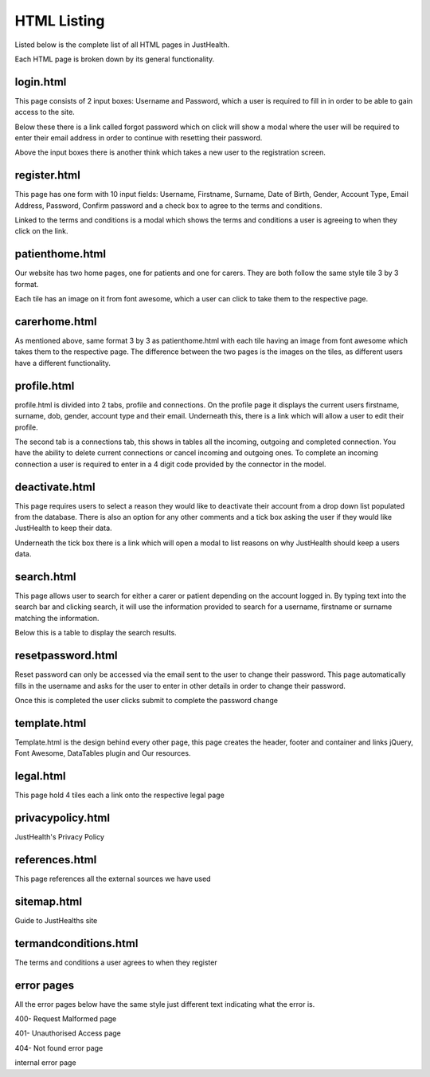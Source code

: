 ========================
HTML Listing
========================

Listed below is the complete list of all HTML pages in JustHealth.

Each HTML page is broken down by its general functionality. 


------------------------
login.html
------------------------
This page consists of 2 input boxes: Username and Password, which a user is required to fill in in order to be able to gain access to the site.

Below these there is a link called forgot password which on click will show a modal where the user will be required to enter their email address in order to continue with resetting their password.

Above the input boxes there is another think which takes a new user to the registration screen.

------------------------
register.html
------------------------
This page has one form with 10 input fields: Username, Firstname, Surname, Date of Birth, Gender, Account Type, Email Address, Password, Confirm password and a check box to agree to the terms and conditions.

Linked to the terms and conditions is a modal which shows the terms and conditions a user is agreeing to when they click on the link.

------------------------
patienthome.html
------------------------
Our website has two home pages, one for patients and one for carers. They are both follow the same style tile 3 by 3 format.

Each tile has an image on it from font awesome, which a user can click to take them to the respective page.

------------------------
carerhome.html
------------------------
As mentioned above, same format 3 by 3 as patienthome.html with each tile having an image from font awesome which takes them to the respective page. The difference between the two pages is the images on the tiles, as different users have a different functionality.

------------------------
profile.html
------------------------
profile.html is divided into 2 tabs, profile and connections. On the profile page it displays the current users firstname, surname, dob, gender, account type and their email. Underneath this, there is a link which will allow a user to edit their profile.

The second tab is a connections tab, this shows in tables all the incoming, outgoing and completed connection. You have the ability to delete current connections or cancel incoming and outgoing ones. To complete an incoming connection a user is required to enter in a 4 digit code provided by the connector in the model.

------------------------
deactivate.html
------------------------

This page requires users to select a reason they would like to deactivate their account from a drop down list populated from the database. There is also an option for any other comments and a tick box asking the user if they would like JustHealth to keep their data.

Underneath the tick box there is a link which will open a modal to list reasons on why JustHealth should keep a users data.

------------------------
search.html
------------------------
This page allows user to search for either a carer or patient depending on the account logged in. By typing text into the search bar and clicking search, it will use the information provided to search for a username, firstname or surname matching the information.

Below this is a table to display the search results.

------------------------
resetpassword.html
------------------------
Reset password can only be accessed via the email sent to the user to change their password. This page automatically fills in the username and asks for the user to enter in other details in order to change their password.

Once this is completed the user clicks submit to complete the password change

------------------------
template.html
------------------------
Template.html is the design behind every other page, this page creates the header, footer and container and links jQuery, Font Awesome, DataTables plugin and Our resources.

------------------------
legal.html
------------------------
This page hold 4 tiles each a link onto the respective legal page

------------------------
privacypolicy.html
------------------------
JustHealth's Privacy Policy

------------------------
references.html
------------------------
This page references all the external sources we have used

------------------------
sitemap.html
------------------------
Guide to JustHealths site

------------------------
termandconditions.html
------------------------
The terms and conditions a user agrees to when they register

------------------------
error pages
------------------------
All the error pages below have the same style just different text indicating what the error is.

400- Request Malformed page

401- Unauthorised Access page

404- Not found error page

internal error page
